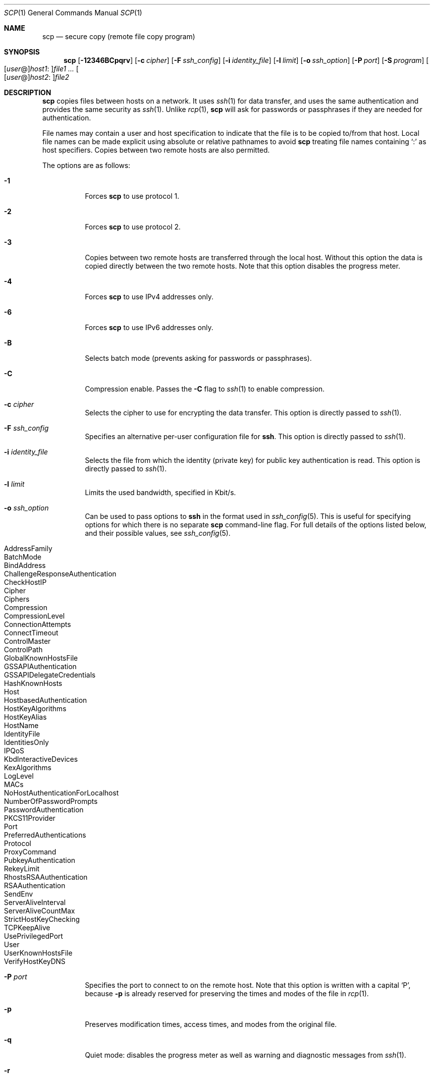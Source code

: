 .\"
.\" scp.1
.\"
.\" Author: Tatu Ylonen <ylo@cs.hut.fi>
.\"
.\" Copyright (c) 1995 Tatu Ylonen <ylo@cs.hut.fi>, Espoo, Finland
.\"                    All rights reserved
.\"
.\" Created: Sun May  7 00:14:37 1995 ylo
.\"
.\" $OpenBSD: scp.1,v 1.56 2010/12/09 14:13:32 jmc Exp $
.\"
.Dd $Mdocdate: December 8 2010 $
.Dt SCP 1
.Os
.Sh NAME
.Nm scp
.Nd secure copy (remote file copy program)
.Sh SYNOPSIS
.Nm scp
.Bk -words
.Op Fl 12346BCpqrv
.Op Fl c Ar cipher
.Op Fl F Ar ssh_config
.Op Fl i Ar identity_file
.Op Fl l Ar limit
.Op Fl o Ar ssh_option
.Op Fl P Ar port
.Op Fl S Ar program
.Sm off
.Oo
.Op Ar user No @
.Ar host1 No :
.Oc Ns Ar file1
.Sm on
.Ar ...
.Sm off
.Oo
.Op Ar user No @
.Ar host2 No :
.Oc Ar file2
.Sm on
.Ek
.Sh DESCRIPTION
.Nm
copies files between hosts on a network.
It uses
.Xr ssh 1
for data transfer, and uses the same authentication and provides the
same security as
.Xr ssh 1 .
Unlike
.Xr rcp 1 ,
.Nm
will ask for passwords or passphrases if they are needed for
authentication.
.Pp
File names may contain a user and host specification to indicate
that the file is to be copied to/from that host.
Local file names can be made explicit using absolute or relative pathnames
to avoid
.Nm
treating file names containing
.Sq :\&
as host specifiers.
Copies between two remote hosts are also permitted.
.Pp
The options are as follows:
.Bl -tag -width Ds
.It Fl 1
Forces
.Nm
to use protocol 1.
.It Fl 2
Forces
.Nm
to use protocol 2.
.It Fl 3
Copies between two remote hosts are transferred through the local host.
Without this option the data is copied directly between the two remote
hosts.
Note that this option disables the progress meter.
.It Fl 4
Forces
.Nm
to use IPv4 addresses only.
.It Fl 6
Forces
.Nm
to use IPv6 addresses only.
.It Fl B
Selects batch mode (prevents asking for passwords or passphrases).
.It Fl C
Compression enable.
Passes the
.Fl C
flag to
.Xr ssh 1
to enable compression.
.It Fl c Ar cipher
Selects the cipher to use for encrypting the data transfer.
This option is directly passed to
.Xr ssh 1 .
.It Fl F Ar ssh_config
Specifies an alternative
per-user configuration file for
.Nm ssh .
This option is directly passed to
.Xr ssh 1 .
.It Fl i Ar identity_file
Selects the file from which the identity (private key) for public key
authentication is read.
This option is directly passed to
.Xr ssh 1 .
.It Fl l Ar limit
Limits the used bandwidth, specified in Kbit/s.
.It Fl o Ar ssh_option
Can be used to pass options to
.Nm ssh
in the format used in
.Xr ssh_config 5 .
This is useful for specifying options
for which there is no separate
.Nm scp
command-line flag.
For full details of the options listed below, and their possible values, see
.Xr ssh_config 5 .
.Pp
.Bl -tag -width Ds -offset indent -compact
.It AddressFamily
.It BatchMode
.It BindAddress
.It ChallengeResponseAuthentication
.It CheckHostIP
.It Cipher
.It Ciphers
.It Compression
.It CompressionLevel
.It ConnectionAttempts
.It ConnectTimeout
.It ControlMaster
.It ControlPath
.It GlobalKnownHostsFile
.It GSSAPIAuthentication
.It GSSAPIDelegateCredentials
.It HashKnownHosts
.It Host
.It HostbasedAuthentication
.It HostKeyAlgorithms
.It HostKeyAlias
.It HostName
.It IdentityFile
.It IdentitiesOnly
.It IPQoS
.It KbdInteractiveDevices
.It KexAlgorithms
.It LogLevel
.It MACs
.It NoHostAuthenticationForLocalhost
.It NumberOfPasswordPrompts
.It PasswordAuthentication
.It PKCS11Provider
.It Port
.It PreferredAuthentications
.It Protocol
.It ProxyCommand
.It PubkeyAuthentication
.It RekeyLimit
.It RhostsRSAAuthentication
.It RSAAuthentication
.It SendEnv
.It ServerAliveInterval
.It ServerAliveCountMax
.It StrictHostKeyChecking
.It TCPKeepAlive
.It UsePrivilegedPort
.It User
.It UserKnownHostsFile
.It VerifyHostKeyDNS
.El
.It Fl P Ar port
Specifies the port to connect to on the remote host.
Note that this option is written with a capital
.Sq P ,
because
.Fl p
is already reserved for preserving the times and modes of the file in
.Xr rcp 1 .
.It Fl p
Preserves modification times, access times, and modes from the
original file.
.It Fl q
Quiet mode: disables the progress meter as well as warning and diagnostic
messages from
.Xr ssh 1 .
.It Fl r
Recursively copy entire directories.
Note that
.Nm
follows symbolic links encountered in the tree traversal.
.It Fl S Ar program
Name of
.Ar program
to use for the encrypted connection.
The program must understand
.Xr ssh 1
options.
.It Fl v
Verbose mode.
Causes
.Nm
and
.Xr ssh 1
to print debugging messages about their progress.
This is helpful in
debugging connection, authentication, and configuration problems.
.El
.Sh EXIT STATUS
.Ex -std scp
.Sh SEE ALSO
.Xr rcp 1 ,
.Xr sftp 1 ,
.Xr ssh 1 ,
.Xr ssh-add 1 ,
.Xr ssh-agent 1 ,
.Xr ssh-keygen 1 ,
.Xr ssh_config 5 ,
.Xr sshd 8
.Sh HISTORY
.Nm
is based on the
.Xr rcp 1
program in BSD source code from the Regents of the University of
California.
.Sh AUTHORS
.An Timo Rinne Aq tri@iki.fi
.An Tatu Ylonen Aq ylo@cs.hut.fi
